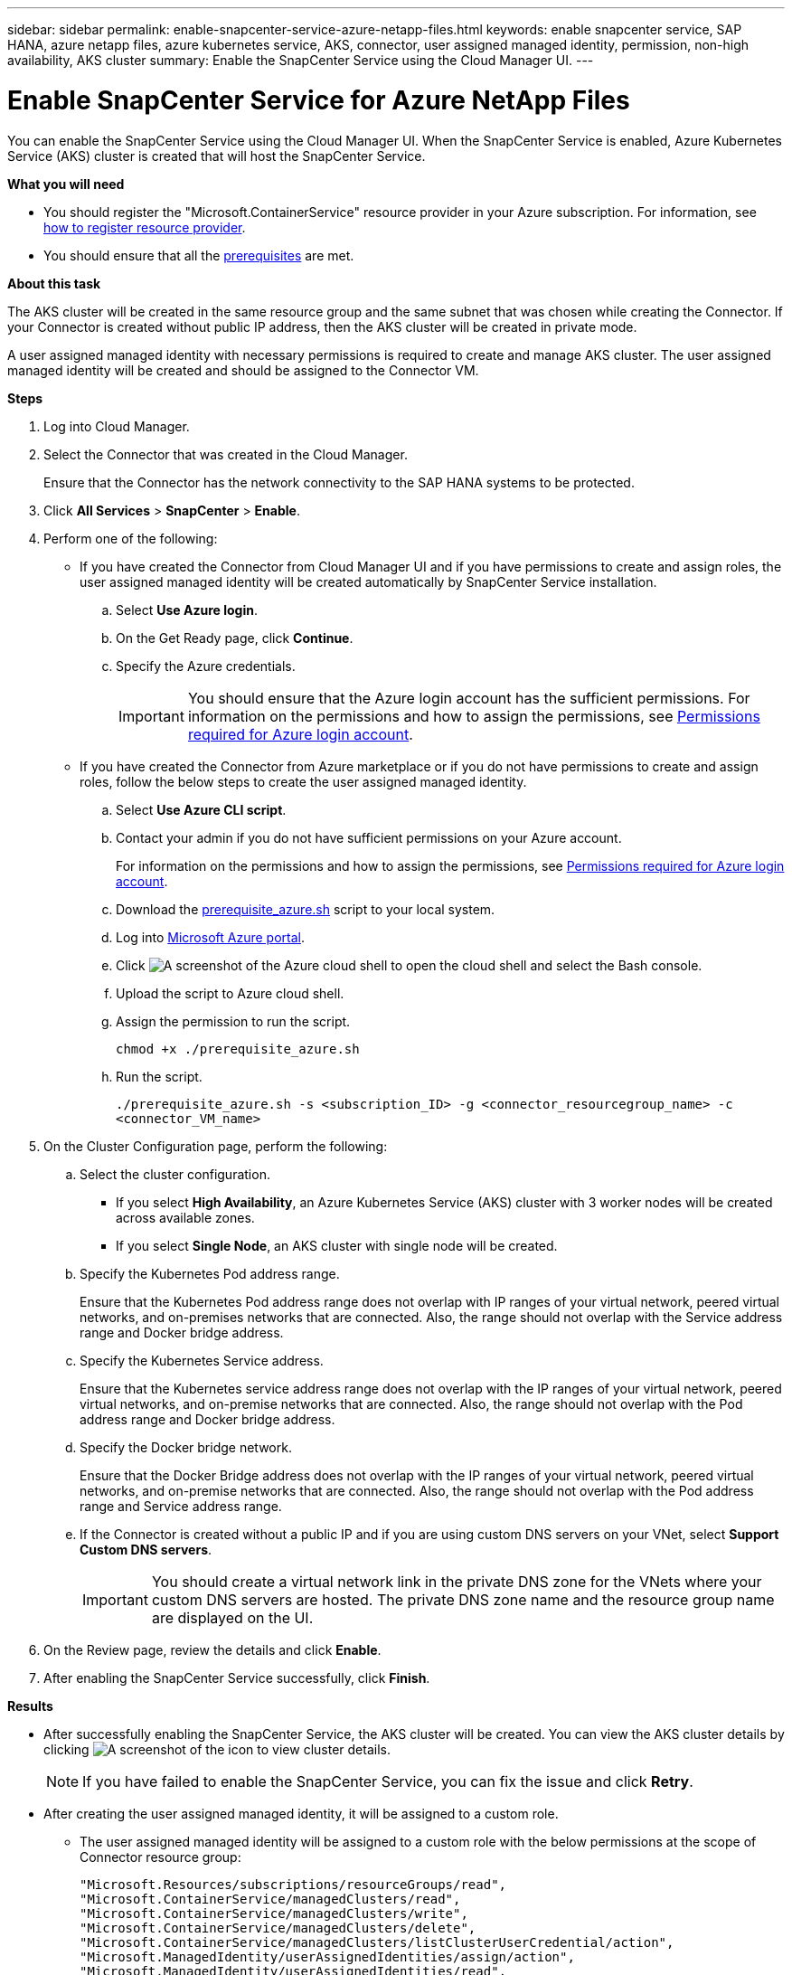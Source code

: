 ---
sidebar: sidebar
permalink: enable-snapcenter-service-azure-netapp-files.html
keywords: enable snapcenter service, SAP HANA, azure netapp files, azure kubernetes service, AKS, connector, user assigned managed identity, permission, non-high availability, AKS cluster
summary: Enable the SnapCenter Service using the Cloud Manager UI.
---

= Enable SnapCenter Service for Azure NetApp Files
:hardbreaks:
:nofooter:
:icons: font
:linkattrs:
:imagesdir: ./media/

[.lead]

You can enable the SnapCenter Service using the Cloud Manager UI. When the SnapCenter Service is enabled, Azure Kubernetes Service (AKS) cluster is created that will host the SnapCenter Service.

*What you will need*

* You should register the "Microsoft.ContainerService" resource provider in your Azure subscription. For information, see https://docs.microsoft.com/en-us/azure/azure-resource-manager/management/resource-providers-and-types#register-resource-provider[how to register resource provider^].
* You should ensure that all the link:prerequisites-azure-connector-snapcenter-service.html[prerequisites] are met.

*About this task*

The AKS cluster will be created in the same resource group and the same subnet that was chosen while creating the Connector. If your Connector is created without public IP address, then the AKS cluster will be created in private mode.

A user assigned managed identity with necessary permissions is required to create and manage AKS cluster. The user assigned managed identity will be created and should be assigned to the Connector VM.

*Steps*

. Log into Cloud Manager.
. Select the Connector that was created in the Cloud Manager.
+
Ensure that the Connector has the network connectivity to the SAP HANA systems to be protected.
. Click *All Services* > *SnapCenter* > *Enable*.
. Perform one of the following:
* If you have created the Connector from Cloud Manager UI and if you have permissions to create and assign roles, the user assigned managed identity will be created automatically by SnapCenter Service installation.
.. Select *Use Azure login*.
.. On the Get Ready page, click *Continue*.
.. Specify the Azure credentials.
+
IMPORTANT: You should ensure that the Azure login account has the sufficient permissions. For information on the permissions and how to assign the permissions, see <<Permissions required for Azure login account>>.

* If you have created the Connector from Azure marketplace or if you do not have permissions to create and assign roles, follow the below steps to create the user assigned managed identity.
.. Select *Use Azure CLI script*.
.. Contact your admin if you do not have sufficient permissions on your Azure account.
+
For information on the permissions and how to assign the permissions, see <<Permissions required for Azure login account>>.
.. Download the link:media/prerequisite_azure.sh[prerequisite_azure.sh] script to your local system.
.. Log into https://azure.microsoft.com/en-in/features/azure-portal/[Microsoft Azure portal^].
.. Click image:screenshot-azure-cloud-shell.png[A screenshot of the Azure cloud shell] to open the cloud shell and select the Bash console.
.. Upload the script to Azure cloud shell.
.. Assign the permission to run the script.
+
`chmod +x ./prerequisite_azure.sh`
.. Run the script.
+
`./prerequisite_azure.sh -s <subscription_ID> -g <connector_resourcegroup_name> -c <connector_VM_name>`
. On the Cluster Configuration page, perform the following:
.. Select the cluster configuration.
* If you select *High Availability*, an Azure Kubernetes Service (AKS) cluster with 3 worker nodes will be created across available zones.
* If you select *Single Node*, an AKS cluster with single node will be created.
.. Specify the Kubernetes Pod address range.
+
Ensure that the Kubernetes Pod address range does not overlap with IP ranges of your virtual network, peered virtual networks, and on-premises networks that are connected. Also, the range should not overlap with the Service address range and Docker bridge address.
.. Specify the Kubernetes Service address.
+
Ensure that the Kubernetes service address range does not overlap with the IP ranges of your virtual network, peered virtual networks, and on-premise networks that are connected. Also, the range should not overlap with the Pod address range and Docker bridge address.
.. Specify the Docker bridge network.
+
Ensure that the Docker Bridge address does not overlap with the IP ranges of your virtual network, peered virtual networks, and on-premise networks that are connected. Also, the range should not overlap with the Pod address range and Service address range.
.. If the Connector is created without a public IP and if you are using custom DNS servers on your VNet, select *Support Custom DNS servers*.
+
IMPORTANT: You should create a virtual network link in the private DNS zone for the VNets where your custom DNS servers are hosted. The private DNS zone name and the resource group name are displayed on the UI.

. On the Review page, review the details and click *Enable*.
. After enabling the SnapCenter Service successfully, click *Finish*.

*Results*

* After successfully enabling the SnapCenter Service, the AKS cluster will be created. You can view the AKS cluster details by clicking image:screenshot-cluster-details.png[A screenshot of the icon to view cluster details].
+
NOTE: If you have failed to enable the SnapCenter Service, you can fix the issue and click *Retry*.

* After creating the user assigned managed identity, it will be assigned to a custom role.
** The user assigned managed identity will be assigned to a custom role with the below permissions at the scope of Connector resource group:
+
[source,json]
"Microsoft.Resources/subscriptions/resourceGroups/read",
"Microsoft.ContainerService/managedClusters/read",
"Microsoft.ContainerService/managedClusters/write",
"Microsoft.ContainerService/managedClusters/delete",
"Microsoft.ContainerService/managedClusters/listClusterUserCredential/action",
"Microsoft.ManagedIdentity/userAssignedIdentities/assign/action",
"Microsoft.ManagedIdentity/userAssignedIdentities/read",
"Microsoft.Compute/virtualMachines/read",
"Microsoft.Network/networkInterfaces/read"

** The user assigned managed identity will be assigned to a custom role with the below permissions at the scope of Connector’s VNet:
+
[source,json]
"Microsoft.Authorization/roleAssignments/read",
"Microsoft.Network/virtualNetworks/subnets/join/action",
"Microsoft.Network/virtualNetworks/subnets/read",
"Microsoft.Network/virtualNetworks/read",
"Microsoft.Network/virtualNetworks/join/action"

** If route table is configured on the subnet for routing to firewall, then the user assigned managed identity will be assigned to a custom role with the below permissions at the scope of the route table.
+
[source,json]
"Microsoft.Network/routeTables/*",
"Microsoft.Network/networkInterfaces/effectiveRouteTable/action",
"Microsoft.Network/networkWatchers/nextHop/action"

** If the Connector is installed without public IP, then the user assigned managed identity will be assigned to a custom role with the below permission at the scope of private DNS zone.
+
[source,json]
"Microsoft.Network/privateDnsZones/*"

== Permissions required for Azure login account
Azure login account is used to create the user assigned managed identity, required roles, and assigning the identity to the Connector VM.

IMPORTANT: The credentials of the login account is not stored anywhere in the SnapCenter Service and are not used to call APIs. The credentials are used only in the UI.

*Steps*

. Create a custom role using the link:media/SnapCenter_Deployment_Role1.json[SnapCenter_Deployment_Role1.json] file.
+
You should replace the <Subscription_ID> in the SnapCenter_Deployment_Role1.json file with your Azure subscription ID.
. Assign the role to the login account at the scope of Connector’s resource group.
. Create a custom role using the link:media/SnapCenter_Deployment_Role2.json[SnapCenter_Deployment_Role2.json] file.
+
You should replace the <Subscription_ID> in the SnapCenter_Deployment_Role2.json file with your Azure subscription ID.
. Assign the role to the login account at the scope of Connector's VNet or higher.
. If you have link:prerequisites-azure-connector-snapcenter-service.html#firewall-configuration[configured firewall], create a custom role using the link:media/SnapCenter_Deployment_Role3.json[SnapCenter_Deployment_Role3.json] file.
+
You should replace the <Subscription_ID> in the SnapCenter_Deployment_Role3.json file with your Azure subscription ID.
. Assign the role to the login account at the scope of route table which is attached to the SnapCenter subnet.
